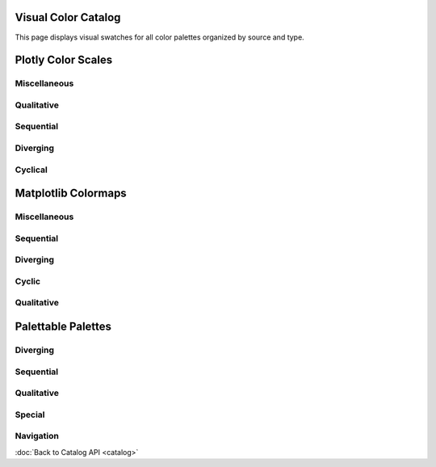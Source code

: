 Visual Color Catalog
===================

This page displays visual swatches for all color palettes organized by source and type.


Plotly Color Scales
===================


Miscellaneous
-------------

.. raw:: html

   :file: _static/catalog_htmls/plotly_by_type_miscellaneous_visual.html


Qualitative
-----------

.. raw:: html

   :file: _static/catalog_htmls/plotly_by_type_qualitative_visual.html


Sequential
----------

.. raw:: html

   :file: _static/catalog_htmls/plotly_by_type_sequential_visual.html


Diverging
---------

.. raw:: html

   :file: _static/catalog_htmls/plotly_by_type_diverging_visual.html


Cyclical
--------

.. raw:: html

   :file: _static/catalog_htmls/plotly_by_type_cyclical_visual.html


Matplotlib Colormaps
====================


Miscellaneous
-------------

.. raw:: html

   :file: _static/catalog_htmls/matplotlib_by_type_miscellaneous_visual.html


Sequential
----------

.. raw:: html

   :file: _static/catalog_htmls/matplotlib_by_type_sequential_visual.html


Diverging
---------

.. raw:: html

   :file: _static/catalog_htmls/matplotlib_by_type_diverging_visual.html


Cyclic
------

.. raw:: html

   :file: _static/catalog_htmls/matplotlib_by_type_cyclic_visual.html


Qualitative
-----------

.. raw:: html

   :file: _static/catalog_htmls/matplotlib_by_type_qualitative_visual.html


Palettable Palettes
===================


Diverging
---------

.. raw:: html

   :file: _static/catalog_htmls/palettable_by_type_diverging_visual.html


Sequential
----------

.. raw:: html

   :file: _static/catalog_htmls/palettable_by_type_sequential_visual.html


Qualitative
-----------

.. raw:: html

   :file: _static/catalog_htmls/palettable_by_type_qualitative_visual.html


Special
-------

.. raw:: html

   :file: _static/catalog_htmls/palettable_by_type_special_visual.html


Navigation
----------

:doc:`Back to Catalog API <catalog>`
